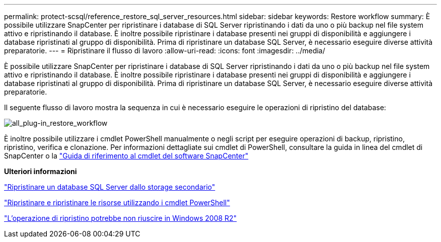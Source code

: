 ---
permalink: protect-scsql/reference_restore_sql_server_resources.html 
sidebar: sidebar 
keywords: Restore workflow 
summary: È possibile utilizzare SnapCenter per ripristinare i database di SQL Server ripristinando i dati da uno o più backup nel file system attivo e ripristinando il database. È inoltre possibile ripristinare i database presenti nei gruppi di disponibilità e aggiungere i database ripristinati al gruppo di disponibilità. Prima di ripristinare un database SQL Server, è necessario eseguire diverse attività preparatorie. 
---
= Ripristinare il flusso di lavoro
:allow-uri-read: 
:icons: font
:imagesdir: ../media/


[role="lead"]
È possibile utilizzare SnapCenter per ripristinare i database di SQL Server ripristinando i dati da uno o più backup nel file system attivo e ripristinando il database. È inoltre possibile ripristinare i database presenti nei gruppi di disponibilità e aggiungere i database ripristinati al gruppo di disponibilità. Prima di ripristinare un database SQL Server, è necessario eseguire diverse attività preparatorie.

Il seguente flusso di lavoro mostra la sequenza in cui è necessario eseguire le operazioni di ripristino del database:

image::../media/all_plug_ins_restore_workflow.png[all_plug-in_restore_workflow]

È inoltre possibile utilizzare i cmdlet PowerShell manualmente o negli script per eseguire operazioni di backup, ripristino, ripristino, verifica e clonazione. Per informazioni dettagliate sui cmdlet di PowerShell, consultare la guida in linea del cmdlet di SnapCenter o la https://library.netapp.com/ecm/ecm_download_file/ECMLP2886205["Guida di riferimento al cmdlet del software SnapCenter"]

*Ulteriori informazioni*

link:task_restore_a_sql_server_database_from_secondary_storage.html["Ripristinare un database SQL Server dallo storage secondario"]

link:task_restore_and_recover_resources_using_powershell_cmdlets_for_sql.html["Ripristinare e ripristinare le risorse utilizzando i cmdlet PowerShell"]

link:https://kb.netapp.com/Advice_and_Troubleshooting/Data_Protection_and_Security/SnapCenter/Restore_operation_might_fail_on_Windows_2008_R2["L'operazione di ripristino potrebbe non riuscire in Windows 2008 R2"]
